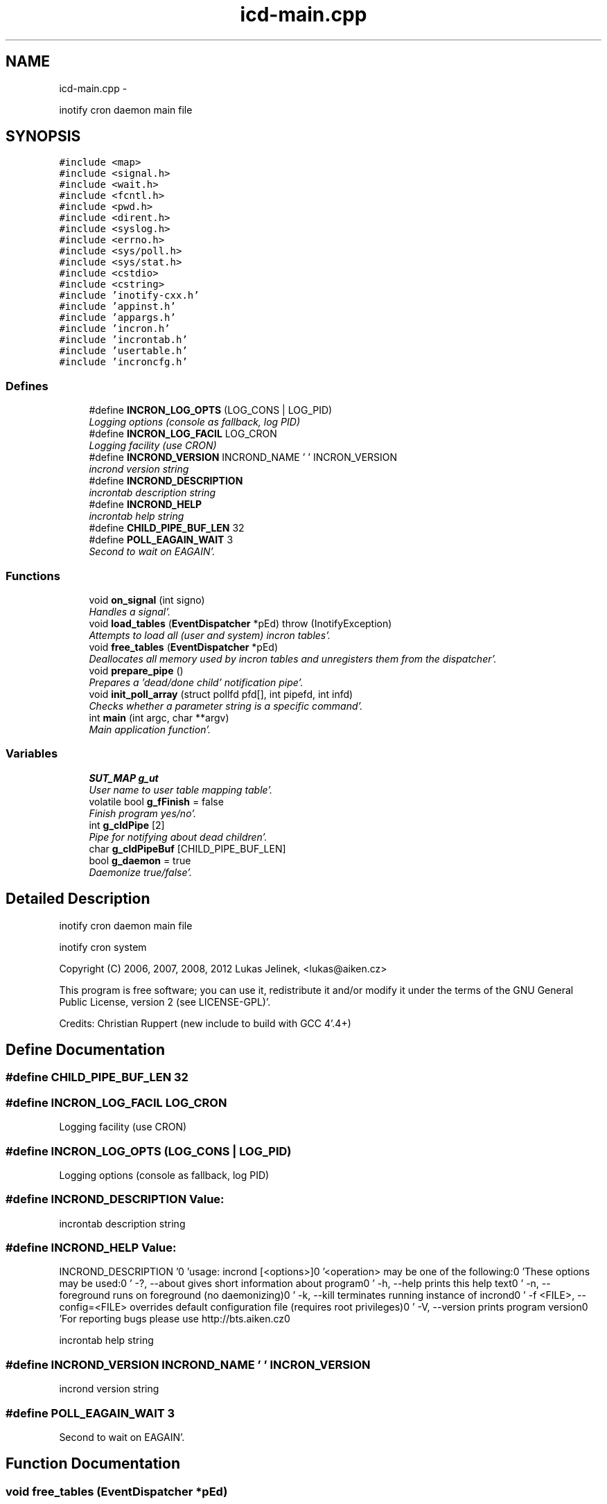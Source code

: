 .TH "icd-main.cpp" 3 "Sat Apr 7 2012" "Version 0.5.10" "incron" \" -*- nroff -*-
.ad l
.nh
.SH NAME
icd-main.cpp \- 
.PP
inotify cron daemon main file  

.SH SYNOPSIS
.br
.PP
\fC#include <map>\fP
.br
\fC#include <signal\&.h>\fP
.br
\fC#include <wait\&.h>\fP
.br
\fC#include <fcntl\&.h>\fP
.br
\fC#include <pwd\&.h>\fP
.br
\fC#include <dirent\&.h>\fP
.br
\fC#include <syslog\&.h>\fP
.br
\fC#include <errno\&.h>\fP
.br
\fC#include <sys/poll\&.h>\fP
.br
\fC#include <sys/stat\&.h>\fP
.br
\fC#include <cstdio>\fP
.br
\fC#include <cstring>\fP
.br
\fC#include 'inotify-cxx\&.h'\fP
.br
\fC#include 'appinst\&.h'\fP
.br
\fC#include 'appargs\&.h'\fP
.br
\fC#include 'incron\&.h'\fP
.br
\fC#include 'incrontab\&.h'\fP
.br
\fC#include 'usertable\&.h'\fP
.br
\fC#include 'incroncfg\&.h'\fP
.br

.SS "Defines"

.in +1c
.ti -1c
.RI "#define \fBINCRON_LOG_OPTS\fP   (LOG_CONS | LOG_PID)"
.br
.RI "\fILogging options (console as fallback, log PID) \fP"
.ti -1c
.RI "#define \fBINCRON_LOG_FACIL\fP   LOG_CRON"
.br
.RI "\fILogging facility (use CRON) \fP"
.ti -1c
.RI "#define \fBINCROND_VERSION\fP   INCROND_NAME ' ' INCRON_VERSION"
.br
.RI "\fIincrond version string \fP"
.ti -1c
.RI "#define \fBINCROND_DESCRIPTION\fP"
.br
.RI "\fIincrontab description string \fP"
.ti -1c
.RI "#define \fBINCROND_HELP\fP"
.br
.RI "\fIincrontab help string \fP"
.ti -1c
.RI "#define \fBCHILD_PIPE_BUF_LEN\fP   32"
.br
.ti -1c
.RI "#define \fBPOLL_EAGAIN_WAIT\fP   3"
.br
.RI "\fISecond to wait on EAGAIN'\&. \fP"
.in -1c
.SS "Functions"

.in +1c
.ti -1c
.RI "void \fBon_signal\fP (int signo)"
.br
.RI "\fIHandles a signal'\&. \fP"
.ti -1c
.RI "void \fBload_tables\fP (\fBEventDispatcher\fP *pEd)  throw (InotifyException)"
.br
.RI "\fIAttempts to load all (user and system) incron tables'\&. \fP"
.ti -1c
.RI "void \fBfree_tables\fP (\fBEventDispatcher\fP *pEd)"
.br
.RI "\fIDeallocates all memory used by incron tables and unregisters them from the dispatcher'\&. \fP"
.ti -1c
.RI "void \fBprepare_pipe\fP ()"
.br
.RI "\fIPrepares a 'dead/done child' notification pipe'\&. \fP"
.ti -1c
.RI "void \fBinit_poll_array\fP (struct pollfd pfd[], int pipefd, int infd)"
.br
.RI "\fIChecks whether a parameter string is a specific command'\&. \fP"
.ti -1c
.RI "int \fBmain\fP (int argc, char **argv)"
.br
.RI "\fIMain application function'\&. \fP"
.in -1c
.SS "Variables"

.in +1c
.ti -1c
.RI "\fBSUT_MAP\fP \fBg_ut\fP"
.br
.RI "\fIUser name to user table mapping table'\&. \fP"
.ti -1c
.RI "volatile bool \fBg_fFinish\fP = false"
.br
.RI "\fIFinish program yes/no'\&. \fP"
.ti -1c
.RI "int \fBg_cldPipe\fP [2]"
.br
.RI "\fIPipe for notifying about dead children'\&. \fP"
.ti -1c
.RI "char \fBg_cldPipeBuf\fP [CHILD_PIPE_BUF_LEN]"
.br
.ti -1c
.RI "bool \fBg_daemon\fP = true"
.br
.RI "\fIDaemonize true/false'\&. \fP"
.in -1c
.SH "Detailed Description"
.PP 
inotify cron daemon main file 

inotify cron system
.PP
Copyright (C) 2006, 2007, 2008, 2012 Lukas Jelinek, <lukas@aiken.cz>
.PP
This program is free software; you can use it, redistribute it and/or modify it under the terms of the GNU General Public License, version 2 (see LICENSE-GPL)'\&.
.PP
Credits: Christian Ruppert (new include to build with GCC 4'\&.4+) 
.SH "Define Documentation"
.PP 
.SS "#define CHILD_PIPE_BUF_LEN   32"
.SS "#define INCRON_LOG_FACIL   LOG_CRON"
.PP
Logging facility (use CRON) 
.SS "#define INCRON_LOG_OPTS   (LOG_CONS | LOG_PID)"
.PP
Logging options (console as fallback, log PID) 
.SS "#define INCROND_DESCRIPTION"\fBValue:\fP
.PP
.nf
'incrond - inotify cron daemon\n' \
                            '(c) Lukas Jelinek, 2006, 2007, 2008'
.fi
.PP
incrontab description string 
.SS "#define INCROND_HELP"\fBValue:\fP
.PP
.nf
INCROND_DESCRIPTION '\n\n' \
          'usage: incrond [<options>]\n\n' \
          '<operation> may be one of the following:\n' \
          'These options may be used:\n' \
          '  -?, --about                  gives short information about program\n' \
          '  -h, --help                   prints this help text\n' \
          '  -n, --foreground             runs on foreground (no daemonizing)\n' \
          '  -k, --kill                   terminates running instance of incrond\n' \
          '  -f <FILE>, --config=<FILE>   overrides default configuration file  (requires root privileges)\n' \
          '  -V, --version                prints program version\n\n' \
          'For reporting bugs please use http://bts\&.aiken\&.cz\n'
.fi
.PP
incrontab help string 
.SS "#define INCROND_VERSION   INCROND_NAME ' ' INCRON_VERSION"
.PP
incrond version string 
.SS "#define POLL_EAGAIN_WAIT   3"
.PP
Second to wait on EAGAIN'\&. 
.SH "Function Documentation"
.PP 
.SS "void free_tables (\fBEventDispatcher\fP *pEd)"
.PP
Deallocates all memory used by incron tables and unregisters them from the dispatcher'\&. \fBParameters:\fP
.RS 4
\fIpEd\fP event dispatcher 
.RE
.PP

.SS "void init_poll_array (struct pollfdpfd[], intpipefd, intinfd)"
.PP
Checks whether a parameter string is a specific command'\&. The string is accepted if it equals either the short or long form of the command'\&.
.PP
\fBParameters:\fP
.RS 4
\fIs\fP checked string 
.br
\fIshortCmd\fP short form of command 
.br
\fIlongCmd\fP long form of command 
.RE
.PP
\fBReturns:\fP
.RS 4
true = string accepted, false = otherwise Initializes a poll array'\&. 
.RE
.PP
\fBParameters:\fP
.RS 4
\fIpfd\fP poll structure array 
.br
\fIpipefd\fP pipe file descriptor 
.br
\fIinfd\fP inotify infrastructure file descriptor 
.RE
.PP

.SS "void load_tables (\fBEventDispatcher\fP *pEd)  throw (\fBInotifyException\fP)"
.PP
Attempts to load all (user and system) incron tables'\&. Loaded tables are registered for processing events'\&.
.PP
\fBParameters:\fP
.RS 4
\fIpEd\fP inotify event dispatcher
.RE
.PP
\fBExceptions:\fP
.RS 4
\fI\fBInotifyException\fP\fP thrown if base table directory cannot be read 
.RE
.PP

.SS "int main (intargc, char **argv)"
.PP
Main application function'\&. \fBParameters:\fP
.RS 4
\fIargc\fP argument count 
.br
\fIargv\fP argument array 
.RE
.PP
\fBReturns:\fP
.RS 4
0 on success, 1 on error
.RE
.PP
\fBAttention:\fP
.RS 4
In daemon mode, it finishes immediately'\&. 
.RE
.PP

.SS "void on_signal (intsigno)"
.PP
Handles a signal'\&. For SIGTERM and SIGINT it sets the program finish variable'\&. For SIGCHLD it writes a character into the notification pipe (this is a workaround made due to disability to reliably wait for dead children)'\&.
.PP
\fBParameters:\fP
.RS 4
\fIsigno\fP signal number 
.RE
.PP

.SS "void prepare_pipe ()"
.PP
Prepares a 'dead/done child' notification pipe'\&. This function returns no value at all and on error it throws an exception'\&. 
.SH "Variable Documentation"
.PP 
.SS "int \fBg_cldPipe\fP[2]"
.PP
Pipe for notifying about dead children'\&. 
.SS "char \fBg_cldPipeBuf\fP[CHILD_PIPE_BUF_LEN]"
.SS "bool \fBg_daemon\fP = true"
.PP
Daemonize true/false'\&. 
.SS "volatile bool \fBg_fFinish\fP = false"
.PP
Finish program yes/no'\&. 
.SS "\fBSUT_MAP\fP \fBg_ut\fP"
.PP
User name to user table mapping table'\&. 
.SH "Author"
.PP 
Generated automatically by Doxygen for incron from the source code'\&.
